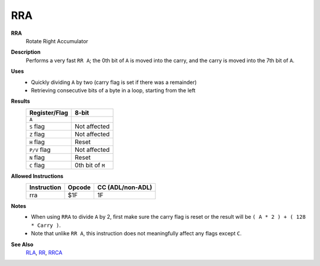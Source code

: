 RRA
--------

**RRA**
	Rotate Right Accumulator

**Description**
	| Performs a very fast ``RR A``; the 0th bit of ``A`` is moved into the carry, and the carry is moved into the 7th bit of ``A``.
	.. image:: img/rr.png

**Uses**
	- Quickly dividing ``A`` by two (carry flag is set if there was a remainder)
	- Retrieving consecutive bits of a byte in a loop, starting from the left

**Results**
	================    ==============================================
	Register/Flag       8-bit                                     
	================    ==============================================
	``A``               .. image:: img/small/rr.png
	``S`` flag          Not affected
	``Z`` flag          Not affected
	``H`` flag          Reset
	``P/V`` flag        Not affected
	``N`` flag          Reset
	``C`` flag          0th bit of ``M``
	================    ==============================================

**Allowed Instructions**
	================  ================  ================
	Instruction       Opcode            CC (ADL/non-ADL)
	================  ================  ================
	rra               $1F               1F              
	================  ================  ================

**Notes**
	- When using ``RRA`` to divide ``A`` by 2, first make sure the carry flag is reset or the result will be ``( A * 2 ) + ( 128 * Carry )``.
	- Note that unlike ``RR A``, this instruction does not meaningfully affect any flags except ``C``.

**See Also**
	`RLA <rla.html>`_, `RR <rr.html>`_, `RRCA <rrca.html>`_
